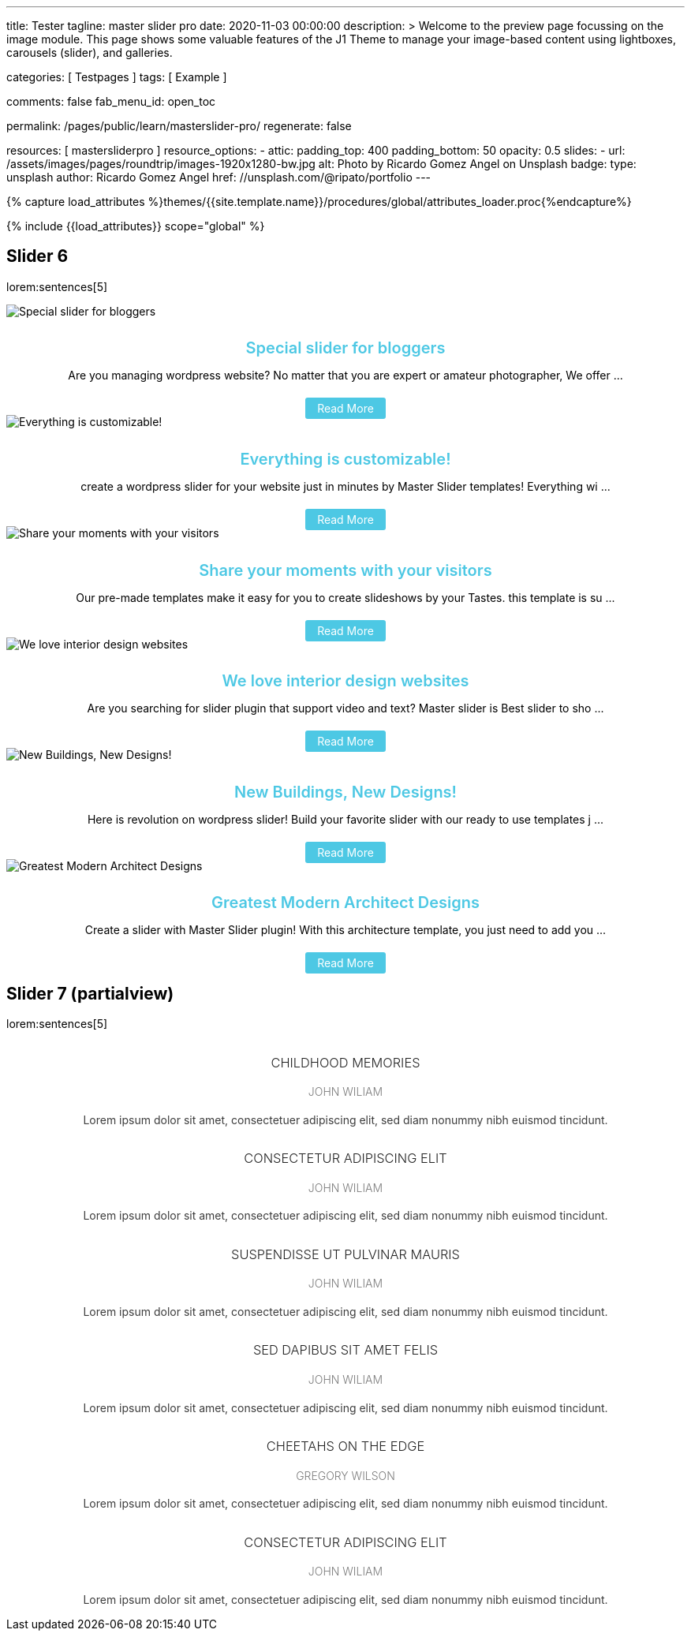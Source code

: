 ---
title:                                  Tester
tagline:                                master slider pro
date:                                   2020-11-03 00:00:00
description: >
                                        Welcome to the preview page focussing on the image module. This page
                                        shows some valuable features of the J1 Theme to manage your image-based
                                        content using lightboxes, carousels (slider), and galleries.

categories:                             [ Testpages ]
tags:                                   [ Example ]

comments:                               false
fab_menu_id:                            open_toc

permalink:                              /pages/public/learn/masterslider-pro/
regenerate:                             false

resources:                              [ mastersliderpro ]
resource_options:
  - attic:
      padding_top:                      400
      padding_bottom:                   50
      opacity:                          0.5
      slides:
        - url:                          /assets/images/pages/roundtrip/images-1920x1280-bw.jpg
          alt:                          Photo by Ricardo Gomez Angel on Unsplash
          badge:
            type:                       unsplash
            author:                     Ricardo Gomez Angel
            href:                       //unsplash.com/@ripato/portfolio
---

// Page Initializer
// =============================================================================
// Enable the Liquid Preprocessor
:page-liquid:

// Set (local) page attributes here
// -----------------------------------------------------------------------------
// :page--attr:                         <attr-value>
:images-dir:                            {imagesdir}/pages/roundtrip/100_present_images

//  Load Liquid procedures
// -----------------------------------------------------------------------------
{% capture load_attributes %}themes/{{site.template.name}}/procedures/global/attributes_loader.proc{%endcapture%}

// Load page attributes
// -----------------------------------------------------------------------------
{% include {{load_attributes}} scope="global" %}

// Page content
// ~~~~~~~~~~~~~~~~~~~~~~~~~~~~~~~~~~~~~~~~~~~~~~~~~~~~~~~~~~~~~~~~~~~~~~~~~~~~~

// Include sub-documents (if any)
// -----------------------------------------------------------------------------

== Slider 6

lorem:sentences[5]

++++
<!-- MasterSlider -->
<div id="P_MS62a70f2f113eb" class="master-slider-parent ms-staff-carousel ms-parent-id-70 mb-5" style="max-width:100%;"  >
  <!-- MasterSlider Main -->
  <div id="MS62a70f2f113eb" class="master-slider ms-skin-default" >
    <div  class="ms-slide  ms-slide-post-4252" data-delay="10" data-fill-mode="fill"   >
      <img src="https://www.masterslider.com/wp-content/plugins/masterslider/public/assets/css/blank.gif" alt="Special slider for bloggers" title="Special slider for bloggers" data-src="https://www.masterslider.com/wp-content/uploads/sites/5/2017/06/postslider6-bg-slide2-1024x622.jpg">
      <div class="ms-info">
        <div style="text-align: center;">
          <h4 class="notoc" style="text-align: center; font-size: 20px; font-weight: 600; margin-bottom: 0;"><a class="link-no-decoration" style="color: #4dc8e4; text-decoration: none;" href="https://www.masterslider.com/special-slider-photographers-bloggers/">Special slider for bloggers</a></h4>
          <p style="margin-bottom: 25px;">Are you managing wordpress website? No matter that you are expert or amateur photographer, We offer  ...</p>
          <a style="padding: 5px 15px; background: #4dc8e4; text-decoration: none; color: #fff; border-radius:3px;" href="https://www.masterslider.com/special-slider-photographers-bloggers/">Read More</a>
        </div>
      </div>
    </div>
    <div  class="ms-slide  ms-slide-post-4251" data-delay="10" data-fill-mode="fill"   >
      <img src="https://www.masterslider.com/wp-content/plugins/masterslider/public/assets/css/blank.gif" alt="Everything is customizable!" title="Everything is customizable!" data-src="https://www.masterslider.com/wp-content/uploads/sites/5/2017/06/postslider6-bg-1-1024x622.jpg">
      <div class="ms-info">
        <div style="text-align: center;">
          <h4 class="notoc" style="text-align: center; font-size: 20px; font-weight: 600; margin-bottom: 0;"><a class="link-no-decoration" style="color: #4dc8e4; text-decoration: none;" href="https://www.masterslider.com/everything-will-customize-just-minutes/">Everything is customizable!</a></h4>
          <p style="margin-bottom: 25px;">create a wordpress slider for your website just in minutes by Master Slider templates! Everything wi ...</p>
          <a style="padding: 5px 15px; background: #4dc8e4; text-decoration: none; color: #fff; border-radius:3px;" href="https://www.masterslider.com/everything-will-customize-just-minutes/">Read More</a>
        </div>
      </div>
    </div>
    <div  class="ms-slide  ms-slide-post-4246" data-delay="10" data-fill-mode="fill"   >
      <img src="https://www.masterslider.com/wp-content/plugins/masterslider/public/assets/css/blank.gif" alt="Share your moments with your visitors" title="Share your moments with your visitors" data-src="https://www.masterslider.com/wp-content/uploads/sites/5/2017/06/postslider6-bg-slide3-1024x622.jpg">
      <div class="ms-info">
        <div style="text-align: center;">
          <h4 class="notoc" style="text-align: center; font-size: 20px; font-weight: 600; margin-bottom: 0;"><a class="link-no-decoration" style="color: #4dc8e4; text-decoration: none;" href="https://www.masterslider.com/share-moments-website-visitors/">Share your moments with your visitors</a></h4>
          <p style="margin-bottom: 25px;">Our pre-made templates make it easy for you to create slideshows by your Tastes. this template is su ...</p>
          <a style="padding: 5px 15px; background: #4dc8e4; text-decoration: none; color: #fff; border-radius:3px;" href="https://www.masterslider.com/share-moments-website-visitors/">Read More</a>
        </div>
      </div>
    </div>
    <div  class="ms-slide  ms-slide-post-4239" data-delay="10" data-fill-mode="fill"   >
      <img src="https://www.masterslider.com/wp-content/plugins/masterslider/public/assets/css/blank.gif" alt="We love interior design websites" title="We love interior design websites" data-src="https://www.masterslider.com/wp-content/uploads/sites/5/2017/06/postslider-5-img-3.jpg">
      <div class="ms-info">
        <div style="text-align: center;">
          <h4 class="notoc" style="text-align: center; font-size: 20px; font-weight: 600; margin-bottom: 0;"><a class="link-no-decoration" style="color: #4dc8e4; text-decoration: none;" href="https://www.masterslider.com/love-interior-design-websites/">We love interior design websites</a></h4>
          <p style="margin-bottom: 25px;">Are you searching for slider plugin that support video and text? Master slider is Best slider to sho ...</p>
          <a style="padding: 5px 15px; background: #4dc8e4; text-decoration: none; color: #fff; border-radius:3px;" href="https://www.masterslider.com/love-interior-design-websites/">Read More</a>
        </div>
      </div>
    </div>
    <div  class="ms-slide  ms-slide-post-4238" data-delay="10" data-fill-mode="fill"   >
      <img src="https://www.masterslider.com/wp-content/plugins/masterslider/public/assets/css/blank.gif" alt="New Buildings, New Designs!" title="New Buildings, New Designs!" data-src="https://www.masterslider.com/wp-content/uploads/sites/5/2017/06/postslider-5-img-2.jpg">
      <div class="ms-info">
        <div style="text-align: center;">
          <h4 class="notoc" style="text-align: center; font-size: 20px; font-weight: 600; margin-bottom: 0;"><a class="link-no-decoration" style="color: #4dc8e4; text-decoration: none;" href="https://www.masterslider.com/new-buildings-new-designs/">New Buildings, New Designs!</a></h4>
          <p style="margin-bottom: 25px;">Here is revolution on wordpress slider! Build your favorite slider with our ready to use templates j ...</p>
          <a style="padding: 5px 15px; background: #4dc8e4; text-decoration: none; color: #fff; border-radius:3px;" href="https://www.masterslider.com/new-buildings-new-designs/">Read More</a>
        </div>
      </div>
    </div>
    <div  class="ms-slide  ms-slide-post-4233" data-delay="10" data-fill-mode="fill"   >
      <img src="https://www.masterslider.com/wp-content/plugins/masterslider/public/assets/css/blank.gif" alt="Greatest Modern Architect Designs" title="Greatest Modern Architect Designs" data-src="https://www.masterslider.com/wp-content/uploads/sites/5/2017/06/postslider-5-img-1.jpg">
      <div class="ms-info">
        <div style="text-align: center;">
          <h4 class="notoc" style="text-align: center; font-size: 20px; font-weight: 600; margin-bottom: 0;"><a class="link-no-decoration" style="color: #4dc8e4; text-decoration: none;" href="https://www.masterslider.com/greatest-modern-architect-designs/">Greatest Modern Architect Designs</a></h4>
          <p style="margin-bottom: 25px;">Create a slider with Master Slider plugin! With this architecture template, you just need to add you ...</p>
          <a style="padding: 5px 15px; background: #4dc8e4; text-decoration: none; color: #fff; border-radius:3px;" href="https://www.masterslider.com/greatest-modern-architect-designs/">Read More</a>
        </div>
      </div>
    </div>
  </div>
  <!-- END MasterSlider Main -->
</div>
<!-- END MasterSlider -->
++++


== Slider 7 (partialview)

lorem:sentences[5]

++++
<!-- MasterSlider -->
<div id="P_MS62a73daae4e59" class="master-slider-parent ms-partialview-template ms-parent-id-41 mb-5" style="max-width:100%;"  >
  <!-- MasterSlider Main -->
  <div id="MS62a73daae4e59" class="master-slider ms-skin-default" >
    <div  class="ms-slide" data-delay="3" data-fill-mode="fill"   >
      <img src="https://www.masterslider.com/wp-content/plugins/masterslider/public/assets/css/blank.gif" alt="" title="" data-src="https://www.masterslider.com/wp-content/uploads/sites/5/2013/10/6-2.jpg">
      <div class="ms-info">
        <h3 class="notoc" style="font-weight: 300; color: #222222; text-align: center;">CHILDHOOD MEMORIES</h3>
        <h4 class="notoc" style="font-weight: 300; color: #7a7a7a; text-align: center;">JOHN WILIAM</h4>
        <p style="color: #3d3d3d; text-align: center;">Lorem ipsum dolor sit amet, consectetuer adipiscing elit, sed diam nonummy nibh euismod tincidunt.</p>
      </div>
    </div>
    <div  class="ms-slide" data-delay="3" data-fill-mode="fill"   >
      <img src="https://www.masterslider.com/wp-content/plugins/masterslider/public/assets/css/blank.gif" alt="" title="" data-src="https://www.masterslider.com/wp-content/uploads/sites/5/2013/10/5-2.jpg">
      <div class="ms-info">
        <h3 class="notoc" style="font-weight: 300; color: #222222; text-align: center;">CONSECTETUR ADIPISCING ELIT</h3>
        <h4 class="notoc" style="font-weight: 300; color: #7a7a7a; text-align: center;">JOHN WILIAM</h4>
        <p style="color: #3d3d3d; text-align: center;">Lorem ipsum dolor sit amet, consectetuer adipiscing elit, sed diam nonummy nibh euismod tincidunt.</p>
      </div>
    </div>
    <div  class="ms-slide" data-delay="3" data-fill-mode="fill"   >
      <img src="https://www.masterslider.com/wp-content/plugins/masterslider/public/assets/css/blank.gif" alt="" title="" data-src="https://www.masterslider.com/wp-content/uploads/sites/5/2013/10/6-3.jpg">
      <div class="ms-info">
        <h3 class="notoc" style="font-weight: 300; color: #222222; text-align: center;">SUSPENDISSE UT PULVINAR MAURIS</h3>
        <h4 class="notoc" style="font-weight: 300; color: #7a7a7a; text-align: center;">JOHN WILIAM</h4>
        <p style="color: #3d3d3d; text-align: center;">Lorem ipsum dolor sit amet, consectetuer adipiscing elit, sed diam nonummy nibh euismod tincidunt.</p>
      </div>
    </div>
    <div  class="ms-slide" data-delay="3" data-fill-mode="fill"   >
      <img src="https://www.masterslider.com/wp-content/plugins/masterslider/public/assets/css/blank.gif" alt="" title="" data-src="https://www.masterslider.com/wp-content/uploads/sites/5/2013/10/8.jpg">
      <div class="ms-info">
        <h3 class="notoc" style="font-weight: 300; color: #222222; text-align: center;">SED DAPIBUS SIT AMET FELIS</h3>
        <h4 class="notoc" style="font-weight: 300; color: #7a7a7a; text-align: center;">JOHN WILIAM</h4>
        <p style="color: #3d3d3d; text-align: center;">Lorem ipsum dolor sit amet, consectetuer adipiscing elit, sed diam nonummy nibh euismod tincidunt.</p>
      </div>
    </div>
    <div  class="ms-slide" data-delay="3" data-fill-mode="fill"   >
      <img src="https://www.masterslider.com/wp-content/plugins/masterslider/public/assets/css/blank.gif" alt="" title="" data-src="https://www.masterslider.com/wp-content/uploads/sites/5/2013/10/8-1.jpg">
      <div class="ms-info">
        <h3 class="notoc" style="font-weight: 300; color: #222222; text-align: center;">CHEETAHS ON THE EDGE</h3>
        <h4 class="notoc" style="font-weight: 300; color: #7a7a7a; text-align: center;">GREGORY WILSON</h4>
        <p style="color: #3d3d3d; text-align: center;">Lorem ipsum dolor sit amet, consectetuer adipiscing elit, sed diam nonummy nibh euismod tincidunt.</p>
      </div>
    </div>
    <div  class="ms-slide" data-delay="3" data-fill-mode="fill"   >
      <img src="https://www.masterslider.com/wp-content/plugins/masterslider/public/assets/css/blank.gif" alt="" title="" data-src="https://www.masterslider.com/wp-content/uploads/sites/5/2013/10/1-2.jpg">
      <div class="ms-info">
        <h3 class="notoc" style="font-weight: 300; color: #222222; text-align: center;">CONSECTETUR ADIPISCING ELIT</h3>
        <h4 class="notoc" style="font-weight: 300; color: #7a7a7a; text-align: center;">JOHN WILIAM</h4>
        <p style="color: #3d3d3d; text-align: center;">Lorem ipsum dolor sit amet, consectetuer adipiscing elit, sed diam nonummy nibh euismod tincidunt.</p>
      </div>
    </div>
  </div>
  <!-- END MasterSlider Main -->
</div>
<!-- END MasterSlider -->
++++



++++
<script>

// Slider 6
//--------------------------------------------------------------------
var masterslider_13eb = new MasterSlider();

// slider controls
masterslider_13eb.control('arrows'     ,{ autohide:true, overVideo:true  });
masterslider_13eb.control('slideinfo'  ,{ autohide:false, overVideo:true, dir:'h', align:'bottom',inset:false , margin:10   });
// slider setup
masterslider_13eb.setup("MS62a70f2f113eb", {
  width           : 350,
  height          : 220,
  minHeight       : 0,
  space           : 0,
  start           : 1,
  grabCursor      : true,
  swipe           : true,
  mouse           : true,
  keyboard        : false,
  layout          : "partialview",
  wheel           : false,
  autoplay        : false,
  instantStartLayers:false,
  mobileBGVideo:false,
  loop            : true,
  shuffle         : false,
  preload         : 0,
  heightLimit     : true,
  autoHeight      : false,
  smoothHeight    : true,
  endPause        : false,
  overPause       : true,
  fillMode        : "fill",
  centerControls  : true,
  startOnAppear   : false,
  layersMode      : "center",
  autofillTarget  : "",
  hideLayers      : false,
  fullscreenMargin: 0,
  speed           : 20,
  dir             : "h",
  responsive      : true,
  tabletWidth     : 768,
  tabletHeight    : null,
  phoneWidth      : 480,
  phoneHeight    : null,
  sizingReference : window,
  parallaxMode    : 'swipe',
  view            : "fadeBasic"
});
// window.masterslider_instances.push( masterslider_13eb );


// Slider 7
//--------------------------------------------------------------------
var masterslider_4e59 = new MasterSlider();

// slider controls
masterslider_4e59.control('arrows'     ,{ autohide:true, overVideo:true  });
masterslider_4e59.control('circletimer',{ autohide:false, overVideo:true, color:'#FFFFFF', radius:4, stroke:9   });
masterslider_4e59.control('slideinfo'  ,{ autohide:false, overVideo:true, dir:'h', align:'bottom',inset:false , margin:20   });
// slider setup
masterslider_4e59.setup("MS62a73daae4e59", {
  width           : 700,
  height          : 350,
  minHeight       : 0,
  space           : 10,
  start           : 1,
  grabCursor      : true,
  swipe           : true,
  mouse           : true,
  keyboard        : false,
  layout          : "partialview",
  wheel           : false,
  autoplay        : false,
          instantStartLayers:false,
  mobileBGVideo:false,
  loop            : true,
  shuffle         : false,
  preload         : 0,
  heightLimit     : true,
  autoHeight      : false,
  smoothHeight    : true,
  endPause        : false,
  overPause       : true,
  fillMode        : "fill",
  centerControls  : true,
  startOnAppear   : false,
  layersMode      : "center",
  autofillTarget  : "",
  hideLayers      : false,
  fullscreenMargin: 0,
  speed           : 20,
  dir             : "h",
  responsive      : true,
  tabletWidth     : 768,
  tabletHeight    : null,
  phoneWidth      : 480,
  phoneHeight    : null,
  sizingReference : window,
  parallaxMode    : 'swipe',
  view            : "fadeFlow"
});
// window.masterslider_instances.push( masterslider_4e59 );

</script>
++++
